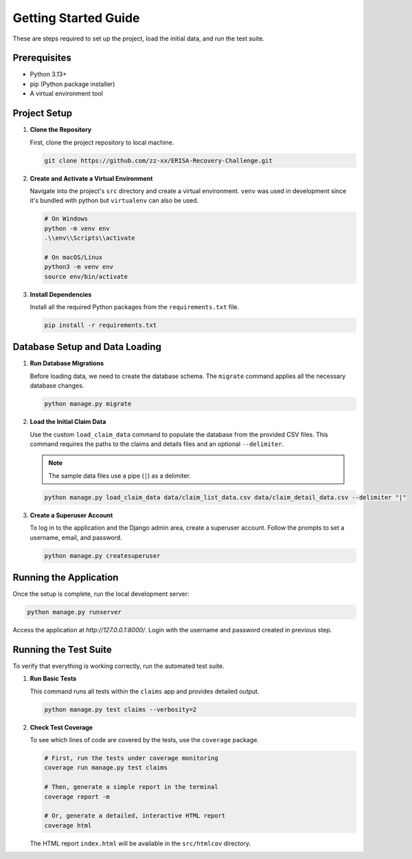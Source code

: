 .. _getting_started:

Getting Started Guide
=====================

These are steps required to set up the project, load the initial data, and run the test suite.

Prerequisites
-------------

* Python 3.13+
* pip (Python package installer)
* A virtual environment tool

Project Setup
-------------

1.  **Clone the Repository**

    First, clone the project repository to local machine.

    .. code-block:: bash

        git clone https://github.com/zz-xx/ERISA-Recovery-Challenge.git

2.  **Create and Activate a Virtual Environment**

    Navigate into the project's ``src`` directory and create a virtual environment. ``venv`` was used in development since it's bundled with python but ``virtualenv`` can also be used.

    .. code-block:: bash

        # On Windows
        python -m venv env
        .\\env\\Scripts\\activate

        # On macOS/Linux
        python3 -m venv env
        source env/bin/activate

3.  **Install Dependencies**

    Install all the required Python packages from the ``requirements.txt`` file.

    .. code-block:: bash

        pip install -r requirements.txt

Database Setup and Data Loading
-------------------------------

1.  **Run Database Migrations**

    Before loading data, we need to create the database schema. The ``migrate`` command applies all the necessary database changes.

    .. code-block:: bash

        python manage.py migrate

2.  **Load the Initial Claim Data**

    Use the custom ``load_claim_data`` command to populate the database from the provided CSV files. This command requires the paths to the claims and details files and an optional ``--delimiter``.

    .. note::
        The sample data files use a pipe (``|``) as a delimiter.

    .. code-block:: bash

        python manage.py load_claim_data data/claim_list_data.csv data/claim_detail_data.csv --delimiter "|"

3.  **Create a Superuser Account**

    To log in to the application and the Django admin area, create a superuser account. Follow the prompts to set a username, email, and password.

    .. code-block:: bash

        python manage.py createsuperuser

Running the Application
-----------------------

Once the setup is complete, run the local development server:

.. code-block:: bash

    python manage.py runserver

Access the application at `http://127.0.0.1:8000/`. Login with the username and password created in previous step.

Running the Test Suite
----------------------

To verify that everything is working correctly, run the automated test suite.

1.  **Run Basic Tests**

    This command runs all tests within the ``claims`` app and provides detailed output.

    .. code-block:: bash

        python manage.py test claims --verbosity=2

2.  **Check Test Coverage**

    To see which lines of code are covered by the tests, use the ``coverage`` package.

    .. code-block:: bash

        # First, run the tests under coverage monitoring
        coverage run manage.py test claims

        # Then, generate a simple report in the terminal
        coverage report -m

        # Or, generate a detailed, interactive HTML report
        coverage html

    The HTML report ``index.html`` will be available in the ``src/htmlcov`` directory.
